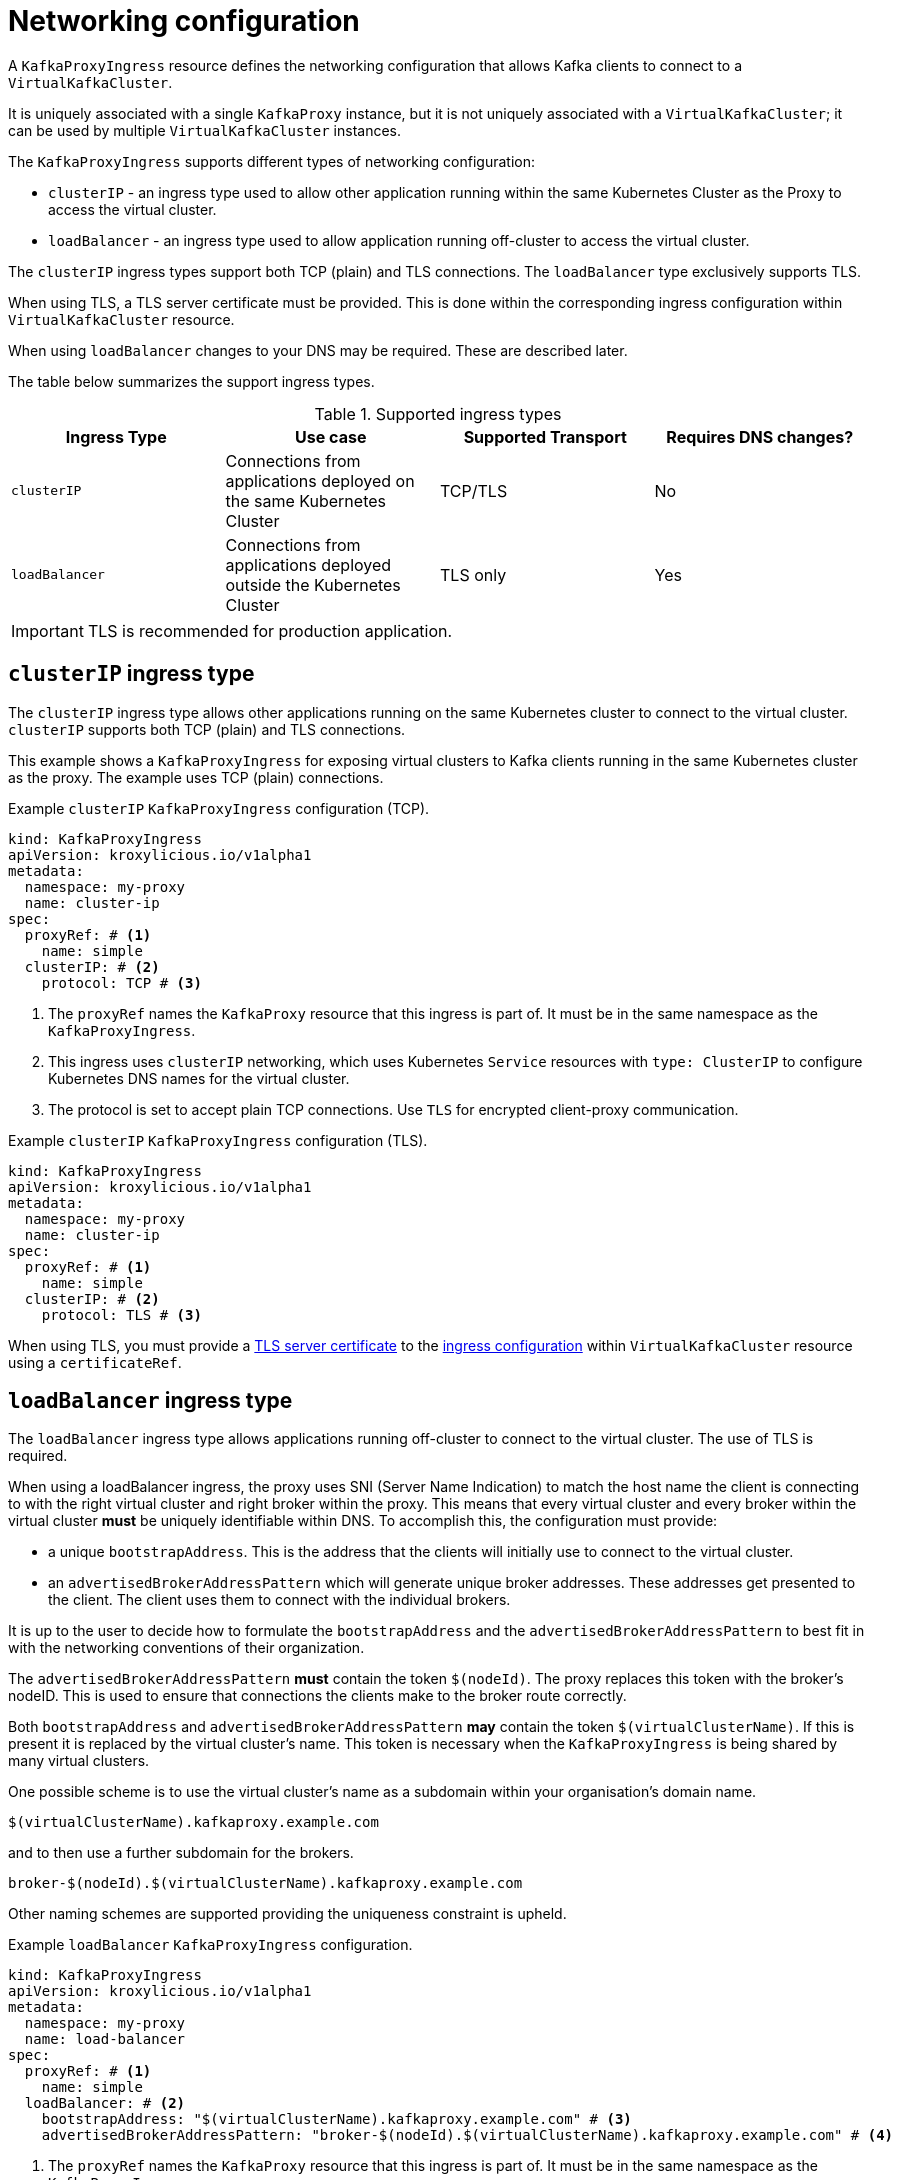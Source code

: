 // file included in the following:
//
// kroxylicious-operator/assemblies/assembly-operator-deploy-a-proxy.adoc

[id='con-configuring-kafkaproxyingress-overview-{context}']
= Networking configuration

A `KafkaProxyIngress` resource defines the networking configuration that allows Kafka clients to connect to a `VirtualKafkaCluster`.

It is uniquely associated with a single `KafkaProxy` instance, but it is not uniquely associated with a `VirtualKafkaCluster`; it can be used by multiple `VirtualKafkaCluster` instances.

The `KafkaProxyIngress` supports different types of networking configuration:

* `clusterIP` - an ingress type used to allow other application running within the same Kubernetes Cluster as the Proxy to access the virtual cluster.
* `loadBalancer` - an ingress type used to allow application running off-cluster to access the virtual cluster.

The `clusterIP` ingress types support both TCP (plain) and TLS connections.
The `loadBalancer` type exclusively supports TLS.

When using TLS, a TLS server certificate must be provided.
This is done within the corresponding ingress configuration within `VirtualKafkaCluster` resource.

When using `loadBalancer` changes to your DNS may be required.
These are described later.

The table below summarizes the support ingress types.

.Supported ingress types
|===
|Ingress Type|Use case|Supported Transport|Requires DNS changes?

|`clusterIP`
|Connections from applications deployed on the same Kubernetes Cluster
|TCP/TLS
|No

|`loadBalancer`
|Connections from applications deployed outside the Kubernetes Cluster
|TLS only
|Yes
|===

IMPORTANT: TLS is recommended for production application.

== `clusterIP` ingress type

The `clusterIP` ingress type allows other applications running on the same Kubernetes cluster to connect to the virtual cluster.
`clusterIP` supports both TCP (plain) and TLS connections.

This example shows a `KafkaProxyIngress` for exposing virtual clusters to Kafka clients running in the same Kubernetes cluster as the proxy.
The example uses TCP (plain) connections.

.Example `clusterIP` `KafkaProxyIngress` configuration (TCP).
[source,yaml]
----
kind: KafkaProxyIngress
apiVersion: kroxylicious.io/v1alpha1
metadata:
  namespace: my-proxy
  name: cluster-ip
spec:
  proxyRef: # <1>
    name: simple
  clusterIP: # <2>
    protocol: TCP # <3>
----
<1> The `proxyRef` names the `KafkaProxy` resource that this ingress is part of. It must be in the same namespace as the `KafkaProxyIngress`.
<2> This ingress uses `clusterIP` networking, which uses Kubernetes `Service` resources with `type: ClusterIP` to configure Kubernetes DNS names for the virtual cluster.
<3> The protocol is set to accept plain TCP connections. Use `TLS` for encrypted client-proxy communication.

.Example `clusterIP` `KafkaProxyIngress` configuration (TLS).
[source,yaml]
----
kind: KafkaProxyIngress
apiVersion: kroxylicious.io/v1alpha1
metadata:
  namespace: my-proxy
  name: cluster-ip
spec:
  proxyRef: # <1>
    name: simple
  clusterIP: # <2>
    protocol: TLS # <3>
----

When using TLS, you must provide a xref:con-virtualkafkacluster-clusterip-generate-tls-certificates-{context}[TLS server certificate] to the xref:con-virtualkafkacluster-overview-{context}[ingress configuration] within `VirtualKafkaCluster` resource using a `certificateRef`.

== `loadBalancer` ingress type

The `loadBalancer` ingress type allows applications running off-cluster to connect to the virtual cluster.
The use of TLS is required.

When using a loadBalancer ingress, the proxy uses SNI (Server Name Indication) to match the host name the client is connecting to with the right virtual cluster and right broker within the proxy.
This means that every virtual cluster and every broker within the virtual cluster *must* be uniquely identifiable within DNS.
To accomplish this, the configuration must provide:

* a unique `bootstrapAddress`. This is the address that the clients will initially use to connect to the virtual cluster.
* an `advertisedBrokerAddressPattern` which will generate unique broker addresses.
  These addresses get presented to the client.
  The client uses them to connect with the individual brokers.

It is up to the user to decide how to formulate the `bootstrapAddress` and the `advertisedBrokerAddressPattern` to best fit in with the networking conventions of their organization.

The `advertisedBrokerAddressPattern` *must* contain the token `$(nodeId)`.
The proxy replaces this token with the broker's nodeID.
This is used to ensure that connections the clients make to the broker route correctly.

Both `bootstrapAddress` and `advertisedBrokerAddressPattern` *may* contain the token `$(virtualClusterName)`.
If this is present it is replaced by the virtual cluster's name.
This token is necessary when the `KafkaProxyIngress` is being shared by many virtual clusters.

One possible scheme is to use the virtual cluster's name as a subdomain within your organisation's domain name.

[source,text]
----
$(virtualClusterName).kafkaproxy.example.com
----

and to then use a further subdomain for the brokers.

[source,text]
----
broker-$(nodeId).$(virtualClusterName).kafkaproxy.example.com
----

Other naming schemes are supported providing the uniqueness constraint is upheld.

.Example `loadBalancer` `KafkaProxyIngress` configuration.
[source,yaml]
----
kind: KafkaProxyIngress
apiVersion: kroxylicious.io/v1alpha1
metadata:
  namespace: my-proxy
  name: load-balancer
spec:
  proxyRef: # <1>
    name: simple
  loadBalancer: # <2>
    bootstrapAddress: "$(virtualClusterName).kafkaproxy.example.com" # <3>
    advertisedBrokerAddressPattern: "broker-$(nodeId).$(virtualClusterName).kafkaproxy.example.com" # <4>
----
<1> The `proxyRef` names the `KafkaProxy` resource that this ingress is part of. It must be in the same namespace as the `KafkaProxyIngress`.
<2> This ingress uses `loadBalancer` networking, which uses Kubernetes `Service` resources with `type: LoadBalancer`.
<3> The bootstrap address clients will connect to.
<4> The proxy uses the advertised broker address to generate the individual broker addresses that get presented to the client.

When using a load balancer, you must provide a xref:con-virtualkafkacluster-loadbalancer-generate-tls-certificates-{context}[TLS server certificate] to the xref:con-virtualkafkacluster-overview-{context}[ingress configuration] within `VirtualKafkaCluster` resource using a `certificateRef`.

You must also xref:proc-virtualkafkacluster-loadbalancer-dns-config-{context}[configure DNS] so that the bootstrap and broker address resolve from the network used by the applications.

